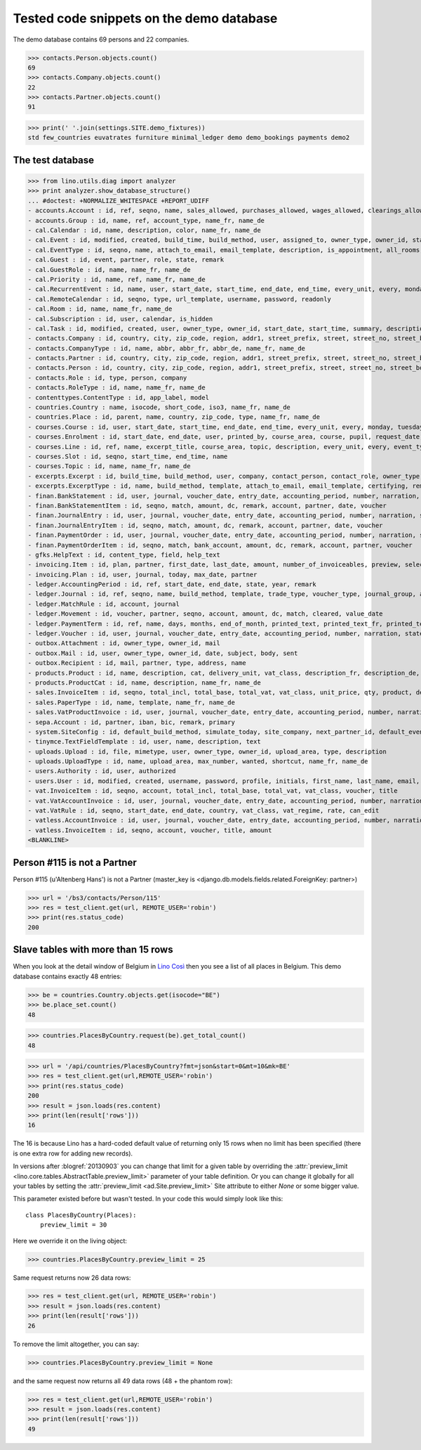 .. _cosi.tested.demo:

=========================================
Tested code snippets on the demo database
=========================================

.. This document is part of the Lino Così test suite. To run only this
   test:

    $ python setup.py test -s tests.DocsTests.test_demo
    
    doctest init:

    >>> from lino import startup
    >>> startup('lino_cosi.projects.std.settings.doctests')
    >>> from lino.api.doctest import *
    >>> ses = rt.login('robin')

The demo database contains 69 persons and 22 companies.

>>> contacts.Person.objects.count()
69
>>> contacts.Company.objects.count()
22
>>> contacts.Partner.objects.count()
91


>>> print(' '.join(settings.SITE.demo_fixtures))
std few_countries euvatrates furniture minimal_ledger demo demo_bookings payments demo2



The test database
-----------------


>>> from lino.utils.diag import analyzer
>>> print analyzer.show_database_structure()
... #doctest: +NORMALIZE_WHITESPACE +REPORT_UDIFF
- accounts.Account : id, ref, seqno, name, sales_allowed, purchases_allowed, wages_allowed, clearings_allowed, group, type, needs_partner, clearable, default_amount, name_fr, name_de
- accounts.Group : id, name, ref, account_type, name_fr, name_de
- cal.Calendar : id, name, description, color, name_fr, name_de
- cal.Event : id, modified, created, build_time, build_method, user, assigned_to, owner_type, owner_id, start_date, start_time, end_date, end_time, summary, description, access_class, sequence, auto_type, event_type, transparent, room, priority, state
- cal.EventType : id, seqno, name, attach_to_email, email_template, description, is_appointment, all_rooms, locks_user, start_date, event_label, max_conflicting, event_label_fr, event_label_de, name_fr, name_de
- cal.Guest : id, event, partner, role, state, remark
- cal.GuestRole : id, name, name_fr, name_de
- cal.Priority : id, name, ref, name_fr, name_de
- cal.RecurrentEvent : id, name, user, start_date, start_time, end_date, end_time, every_unit, every, monday, tuesday, wednesday, thursday, friday, saturday, sunday, max_events, event_type, description, name_fr, name_de
- cal.RemoteCalendar : id, seqno, type, url_template, username, password, readonly
- cal.Room : id, name, name_fr, name_de
- cal.Subscription : id, user, calendar, is_hidden
- cal.Task : id, modified, created, user, owner_type, owner_id, start_date, start_time, summary, description, access_class, sequence, auto_type, due_date, due_time, percent, state
- contacts.Company : id, country, city, zip_code, region, addr1, street_prefix, street, street_no, street_box, addr2, url, phone, gsm, fax, name, language, email, remarks, payment_term, vat_regime, invoice_recipient, paper_type, partner_ptr, prefix, type, vat_id
- contacts.CompanyType : id, name, abbr, abbr_fr, abbr_de, name_fr, name_de
- contacts.Partner : id, country, city, zip_code, region, addr1, street_prefix, street, street_no, street_box, addr2, url, phone, gsm, fax, name, language, email, remarks, payment_term, vat_regime, invoice_recipient, paper_type
- contacts.Person : id, country, city, zip_code, region, addr1, street_prefix, street, street_no, street_box, addr2, url, phone, gsm, fax, name, language, email, remarks, payment_term, vat_regime, invoice_recipient, paper_type, partner_ptr, title, first_name, middle_name, last_name, gender, birth_date
- contacts.Role : id, type, person, company
- contacts.RoleType : id, name, name_fr, name_de
- contenttypes.ContentType : id, app_label, model
- countries.Country : name, isocode, short_code, iso3, name_fr, name_de
- countries.Place : id, parent, name, country, zip_code, type, name_fr, name_de
- courses.Course : id, user, start_date, start_time, end_date, end_time, every_unit, every, monday, tuesday, wednesday, thursday, friday, saturday, sunday, max_events, room, max_date, line, teacher, slot, description, remark, state, max_places, name, enrolments_until, description_fr, description_de
- courses.Enrolment : id, start_date, end_date, user, printed_by, course_area, course, pupil, request_date, state, places, option, remark, confirmation_details
- courses.Line : id, ref, name, excerpt_title, course_area, topic, description, every_unit, every, event_type, fee, guest_role, options_cat, fees_cat, body_template, description_fr, description_de, name_fr, name_de, excerpt_title_fr, excerpt_title_de
- courses.Slot : id, seqno, start_time, end_time, name
- courses.Topic : id, name, name_fr, name_de
- excerpts.Excerpt : id, build_time, build_method, user, company, contact_person, contact_role, owner_type, owner_id, excerpt_type, language
- excerpts.ExcerptType : id, name, build_method, template, attach_to_email, email_template, certifying, remark, body_template, content_type, primary, backward_compat, print_recipient, print_directly, shortcut, name_fr, name_de
- finan.BankStatement : id, user, journal, voucher_date, entry_date, accounting_period, number, narration, state, voucher_ptr, printed_by, item_account, item_remark, last_item_date, balance1, balance2
- finan.BankStatementItem : id, seqno, match, amount, dc, remark, account, partner, date, voucher
- finan.JournalEntry : id, user, journal, voucher_date, entry_date, accounting_period, number, narration, state, voucher_ptr, printed_by, item_account, item_remark, last_item_date
- finan.JournalEntryItem : id, seqno, match, amount, dc, remark, account, partner, date, voucher
- finan.PaymentOrder : id, user, journal, voucher_date, entry_date, accounting_period, number, narration, state, voucher_ptr, printed_by, item_account, item_remark, total, execution_date
- finan.PaymentOrderItem : id, seqno, match, bank_account, amount, dc, remark, account, partner, voucher
- gfks.HelpText : id, content_type, field, help_text
- invoicing.Item : id, plan, partner, first_date, last_date, amount, number_of_invoiceables, preview, selected, invoice
- invoicing.Plan : id, user, journal, today, max_date, partner
- ledger.AccountingPeriod : id, ref, start_date, end_date, state, year, remark
- ledger.Journal : id, ref, seqno, name, build_method, template, trade_type, voucher_type, journal_group, auto_check_clearings, force_sequence, account, printed_name, dc, yearly_numbering, printed_name_fr, printed_name_de, name_fr, name_de
- ledger.MatchRule : id, account, journal
- ledger.Movement : id, voucher, partner, seqno, account, amount, dc, match, cleared, value_date
- ledger.PaymentTerm : id, ref, name, days, months, end_of_month, printed_text, printed_text_fr, printed_text_de, name_fr, name_de
- ledger.Voucher : id, user, journal, voucher_date, entry_date, accounting_period, number, narration, state
- outbox.Attachment : id, owner_type, owner_id, mail
- outbox.Mail : id, user, owner_type, owner_id, date, subject, body, sent
- outbox.Recipient : id, mail, partner, type, address, name
- products.Product : id, name, description, cat, delivery_unit, vat_class, description_fr, description_de, name_fr, name_de, sales_account, sales_price, purchases_account
- products.ProductCat : id, name, description, name_fr, name_de
- sales.InvoiceItem : id, seqno, total_incl, total_base, total_vat, vat_class, unit_price, qty, product, description, discount, voucher, title, invoiceable_type, invoiceable_id
- sales.PaperType : id, name, template, name_fr, name_de
- sales.VatProductInvoice : id, user, journal, voucher_date, entry_date, accounting_period, number, narration, state, voucher_ptr, partner, payment_term, match, total_incl, total_base, total_vat, vat_regime, your_ref, due_date, printed_by, language, subject, intro, paper_type
- sepa.Account : id, partner, iban, bic, remark, primary
- system.SiteConfig : id, default_build_method, simulate_today, site_company, next_partner_id, default_event_type, site_calendar, max_auto_events, hide_events_before, clients_account, sales_vat_account, sales_account, suppliers_account, purchases_vat_account, purchases_account, wages_account, clearings_account
- tinymce.TextFieldTemplate : id, user, name, description, text
- uploads.Upload : id, file, mimetype, user, owner_type, owner_id, upload_area, type, description
- uploads.UploadType : id, name, upload_area, max_number, wanted, shortcut, name_fr, name_de
- users.Authority : id, user, authorized
- users.User : id, modified, created, username, password, profile, initials, first_name, last_name, email, remarks, language, partner, access_class, event_type
- vat.InvoiceItem : id, seqno, account, total_incl, total_base, total_vat, vat_class, voucher, title
- vat.VatAccountInvoice : id, user, journal, voucher_date, entry_date, accounting_period, number, narration, state, voucher_ptr, partner, payment_term, match, total_incl, total_base, total_vat, vat_regime, your_ref, due_date
- vat.VatRule : id, seqno, start_date, end_date, country, vat_class, vat_regime, rate, can_edit
- vatless.AccountInvoice : id, user, journal, voucher_date, entry_date, accounting_period, number, narration, state, voucher_ptr, partner, payment_term, match, bank_account, your_ref, due_date, amount
- vatless.InvoiceItem : id, seqno, account, voucher, title, amount
<BLANKLINE>


Person #115 is not a Partner
----------------------------

Person #115 (u'Altenberg Hans') is not a Partner (master_key 
is <django.db.models.fields.related.ForeignKey: partner>)

>>> url = '/bs3/contacts/Person/115'
>>> res = test_client.get(url, REMOTE_USER='robin')
>>> print(res.status_code)
200


Slave tables with more than 15 rows
-----------------------------------

When you look at the detail window of Belgium in `Lino Così
<http://demo4.lino-framework.org/api/countries/Countries/BE?an=detail>`_
then you see a list of all places in Belgium.
This demo database contains exactly 48 entries:

>>> be = countries.Country.objects.get(isocode="BE")
>>> be.place_set.count()
48

>>> countries.PlacesByCountry.request(be).get_total_count()
48

>>> url = '/api/countries/PlacesByCountry?fmt=json&start=0&mt=10&mk=BE'
>>> res = test_client.get(url,REMOTE_USER='robin')
>>> print(res.status_code)
200
>>> result = json.loads(res.content)
>>> print(len(result['rows']))
16

The 16 is because Lino has a hard-coded default value of  
returning only 15 rows when no limit has been specified
(there is one extra row for adding new records).

In versions after :blogref:`20130903` you can change that limit 
for a given table by overriding the 
:attr:`preview_limit <lino.core.tables.AbstractTable.preview_limit>`
parameter of your table definition.
Or you can change it globally for all your tables 
by setting the 
:attr:`preview_limit <ad.Site.preview_limit>`
Site attribute to either `None` or some bigger value.

This parameter existed before but wasn't tested.
In your code this would simply look like this::

  class PlacesByCountry(Places):
      preview_limit = 30

Here we override it on the living object:

>>> countries.PlacesByCountry.preview_limit = 25

Same request returns now 26 data rows:

>>> res = test_client.get(url, REMOTE_USER='robin')
>>> result = json.loads(res.content)
>>> print(len(result['rows']))
26

To remove the limit altogether, you can say:

>>> countries.PlacesByCountry.preview_limit = None

and the same request now returns all 49 data rows (48 + the phantom
row):

>>> res = test_client.get(url,REMOTE_USER='robin')
>>> result = json.loads(res.content)
>>> print(len(result['rows']))
49


